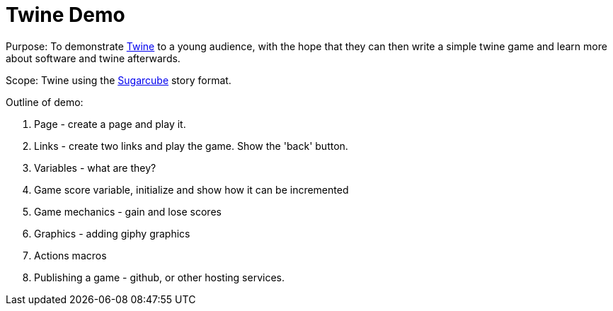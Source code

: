 = Twine Demo

Purpose: To demonstrate link:https://twinery.org/[Twine] to a young audience, with the hope that they can then write a simple twine game and learn more about software and twine afterwards.

Scope: Twine using the link:http://www.motoslave.net/sugarcube/2/[Sugarcube] story format.

Outline of demo:

. Page - create a page and play it.

. Links - create two links and play the game. Show the 'back' button.

. Variables - what are they?

. Game score variable, initialize and show how it can be incremented 

. Game mechanics - gain and lose scores

. Graphics - adding giphy graphics

. Actions macros

. Publishing a game - github, or other hosting services.
